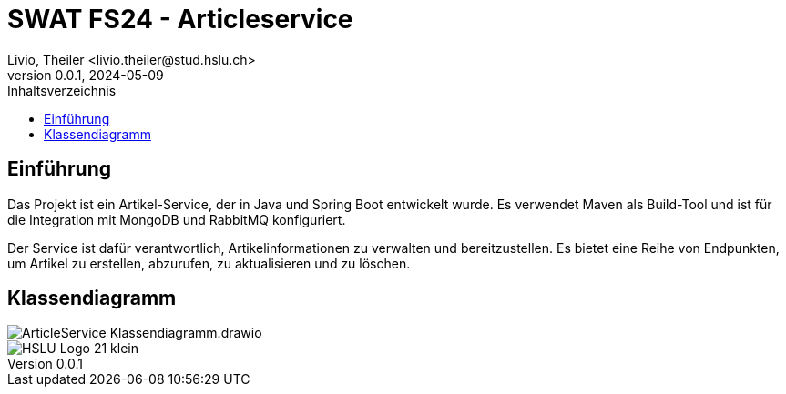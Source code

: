 = SWAT FS24 - Articleservice
Livio, Theiler <livio.theiler@stud.hslu.ch>
V0.0.1, 2024-05-09
:toc:
:toc-title: Inhaltsverzeichnis
:toclevels: 1

== Einführung
Das Projekt ist ein Artikel-Service, der in Java und Spring Boot entwickelt wurde.
Es verwendet Maven als Build-Tool und ist für die Integration mit MongoDB und RabbitMQ konfiguriert.

Der Service ist dafür verantwortlich, Artikelinformationen zu verwalten und bereitzustellen. Es bietet eine Reihe von Endpunkten, um Artikel zu erstellen, abzurufen, zu aktualisieren und zu löschen.



== Klassendiagramm
image::ArticleService_Klassendiagramm.drawio.png[]





image::HSLU-Logo-21-klein.png[]